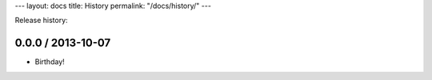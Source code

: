 ---
layout: docs
title: History
permalink: "/docs/history/"
---

Release history:

0.0.0 / 2013-10-07
~~~~~~~~~~~~~~~~~~

- Birthday!
